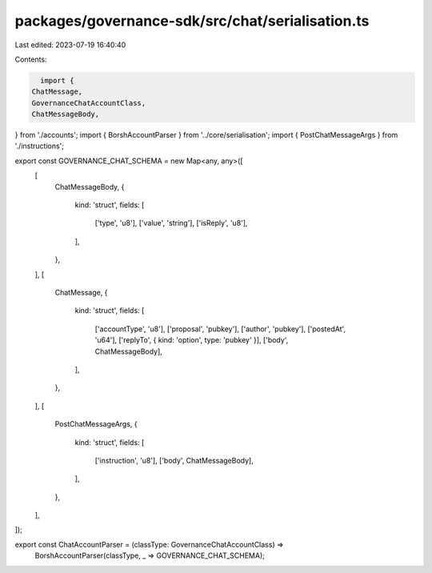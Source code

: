 packages/governance-sdk/src/chat/serialisation.ts
=================================================

Last edited: 2023-07-19 16:40:40

Contents:

.. code-block:: ts

    import {
  ChatMessage,
  GovernanceChatAccountClass,
  ChatMessageBody,
} from './accounts';
import { BorshAccountParser } from '../core/serialisation';
import { PostChatMessageArgs } from './instructions';

export const GOVERNANCE_CHAT_SCHEMA = new Map<any, any>([
  [
    ChatMessageBody,
    {
      kind: 'struct',
      fields: [
        ['type', 'u8'],
        ['value', 'string'],
        ['isReply', 'u8'],
      ],
    },
  ],
  [
    ChatMessage,
    {
      kind: 'struct',
      fields: [
        ['accountType', 'u8'],
        ['proposal', 'pubkey'],
        ['author', 'pubkey'],
        ['postedAt', 'u64'],
        ['replyTo', { kind: 'option', type: 'pubkey' }],
        ['body', ChatMessageBody],
      ],
    },
  ],
  [
    PostChatMessageArgs,
    {
      kind: 'struct',
      fields: [
        ['instruction', 'u8'],
        ['body', ChatMessageBody],
      ],
    },
  ],
]);

export const ChatAccountParser = (classType: GovernanceChatAccountClass) =>
  BorshAccountParser(classType, _ => GOVERNANCE_CHAT_SCHEMA);


